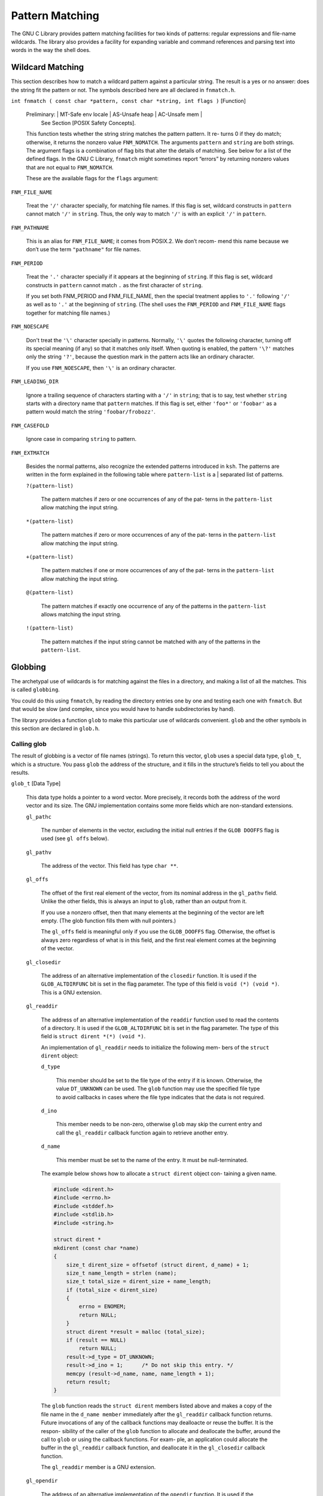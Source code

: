 ================
Pattern Matching
================

The GNU C Library provides pattern matching facilities for two kinds of patterns: regular
expressions and file-name wildcards. The library also provides a facility for expanding
variable and command references and parsing text into words in the way the shell does.


Wildcard Matching
=================

This section describes how to match a wildcard pattern against a particular string. The
result is a yes or no answer: does the string fit the pattern or not. The symbols described
here are all declared in ``fnmatch.h``.

``int fnmatch ( const char *pattern, const char *string, int flags )``        [Function]

    Preliminary:  | MT-Safe env locale | AS-Unsafe heap | AC-Unsafe mem |
                  See Section [POSIX Safety Concepts].

    This function tests whether the string string matches the pattern pattern. It re-
    turns 0 if they do match; otherwise, it returns the nonzero value ``FNM_NOMATCH``. The
    arguments ``pattern`` and ``string`` are both strings.
    The argument flags is a combination of flag bits that alter the details of matching.
    See below for a list of the defined flags.
    In the GNU C Library, ``fnmatch`` might sometimes report “errors” by returning nonzero
    values that are not equal to ``FNM_NOMATCH``.

    These are the available flags for the ``flags`` argument:

``FNM_FILE_NAME``

    Treat the ``'/'`` character specially, for matching file names. If this flag is set,
    wildcard constructs in ``pattern`` cannot match ``'/'`` in ``string``. Thus, the only way
    to match ``'/'`` is with an explicit ``'/'`` in ``pattern``.


``FNM_PATHNAME``

    This is an alias for ``FNM_FILE_NAME``; it comes from POSIX.2. We don’t recom-
    mend this name because we don’t use the term ``"pathname"`` for file names.

``FNM_PERIOD``

    Treat the ``'.'`` character specially if it appears at the beginning of ``string``. If this
    flag is set, wildcard constructs in ``pattern`` cannot match ``.`` as the first character
    of ``string``.

    If you set both FNM_PERIOD and FNM_FILE_NAME, then the special treatment
    applies to ``'.'`` following ``'/'`` as well as to ``'.'`` at the beginning of ``string``. (The
    shell uses the ``FNM_PERIOD`` and ``FNM_FILE_NAME`` flags together for matching file
    names.)

``FNM_NOESCAPE``

    Don't treat the ``'\'`` character specially in patterns. Normally, ``'\'`` quotes the
    following character, turning off its special meaning (if any) so that it matches
    only itself. When quoting is enabled, the pattern ``'\?'`` matches only the string
    ``'?'``, because the question mark in the pattern acts like an ordinary character.

    If you use ``FNM_NOESCAPE``, then ``'\'`` is an ordinary character.

``FNM_LEADING_DIR``

    Ignore a trailing sequence of characters starting with a ``'/'`` in ``string``; that is to
    say, test whether ``string`` starts with a directory name that ``pattern`` matches.
    If this flag is set, either ``'foo*'`` or ``'foobar'`` as a pattern would match the string
    ``'foobar/frobozz'``.

``FNM_CASEFOLD``

    Ignore case in comparing ``string`` to pattern.

``FNM_EXTMATCH``

    Besides the normal patterns, also recognize the extended patterns introduced
    in ``ksh``. The patterns are written in the form explained in the following table
    where ``pattern-list`` is a | separated list of patterns.

    ``?(pattern-list)``

        The pattern matches if zero or one occurrences of any of the pat-
        terns in the ``pattern-list`` allow matching the input string.

    ``*(pattern-list)``

        The pattern matches if zero or more occurrences of any of the pat-
        terns in the ``pattern-list`` allow matching the input string.

    ``+(pattern-list)``

        The pattern matches if one or more occurrences of any of the pat-
        terns in the ``pattern-list`` allow matching the input string.

    ``@(pattern-list)``

        The pattern matches if exactly one occurrence of any of the patterns
        in the ``pattern-list`` allows matching the input string.

    ``!(pattern-list)``

        The pattern matches if the input string cannot be matched with
        any of the patterns in the ``pattern-list``.

Globbing
========

The archetypal use of wildcards is for matching against the files in a directory, and making
a list of all the matches. This is called ``globbing``.

You could do this using ``fnmatch``, by reading the directory entries one by one and testing
each one with ``fnmatch``. But that would be slow (and complex, since you would have to
handle subdirectories by hand).

The library provides a function ``glob`` to make this particular use of wildcards convenient.
``glob`` and the other symbols in this section are declared in ``glob.h``.

Calling glob
------------

The result of globbing is a vector of file names (strings). To return this vector, ``glob`` uses a
special data type, ``glob_t``, which is a structure. You pass ``glob`` the address of the structure,
and it fills in the structure’s fields to tell you about the results.

``glob_t``                                            [Data Type]

    This data type holds a pointer to a word vector. More precisely, it records both the
    address of the word vector and its size. The GNU implementation contains some
    more fields which are non-standard extensions.

    ``gl_pathc``

        The number of elements in the vector, excluding the initial null entries if
        the ``GLOB DOOFFS`` flag is used (see ``gl offs`` below).

    ``gl_pathv``

        The address of the vector. This field has type ``char **``.

    ``gl_offs``

        The offset of the first real element of the vector, from its nominal address
        in the ``gl_pathv`` field. Unlike the other fields, this is always an input to
        ``glob``, rather than an output from it.

        If you use a nonzero offset, then that many elements at the beginning
        of the vector are left empty. (The glob function fills them with null
        pointers.)

        The ``gl_offs`` field is meaningful only if you use the ``GLOB_DOOFFS`` flag.
        Otherwise, the offset is always zero regardless of what is in this field, and
        the first real element comes at the beginning of the vector.

    ``gl_closedir``

        The address of an alternative implementation of the ``closedir`` function.
        It is used if the ``GLOB_ALTDIRFUNC`` bit is set in the flag parameter. The
        type of this field is ``void (*) (void *)``.
        This is a GNU extension.

    ``gl_readdir``

        The address of an alternative implementation of the ``readdir``
        function used to read the contents of a directory. It is used if the
        ``GLOB_ALTDIRFUNC`` bit is set in the flag parameter. The type of this field
        is ``struct dirent *(*) (void *)``.

        An implementation of ``gl_readdir`` needs to initialize the following mem-
        bers of the ``struct dirent`` object:

        ``d_type``

            This member should be set to the file type of the entry if
            it is known. Otherwise, the value ``DT_UNKNOWN`` can be used.
            The ``glob`` function may use the specified file type to avoid
            callbacks in cases where the file type indicates that the data
            is not required.

        ``d_ino``

            This member needs to be non-zero, otherwise ``glob`` may skip
            the current entry and call the ``gl_readdir`` callback function
            again to retrieve another entry.

        ``d_name``

            This member must be set to the name of the entry. It must
            be null-terminated.

        The example below shows how to allocate a ``struct dirent`` object con-
        taining a given name.

        .. code-block:: c

            #include <dirent.h>
            #include <errno.h>
            #include <stddef.h>
            #include <stdlib.h>
            #include <string.h>

            struct dirent *
            mkdirent (const char *name)
            {
                size_t dirent_size = offsetof (struct dirent, d_name) + 1;
                size_t name_length = strlen (name);
                size_t total_size = dirent_size + name_length;
                if (total_size < dirent_size)
                {
                    errno = ENOMEM;
                    return NULL;
                }
                struct dirent *result = malloc (total_size);
                if (result == NULL)
                    return NULL;
                result->d_type = DT_UNKNOWN;
                result->d_ino = 1;      /* Do not skip this entry. */
                memcpy (result->d_name, name, name_length + 1);
                return result;
            }

        The ``glob`` function reads the ``struct dirent`` members listed above and
        makes a copy of the file name in the ``d_name member`` immediately after
        the ``gl_readdir`` callback function returns. Future invocations of any of
        the callback functions may dealloacte or reuse the buffer. It is the respon-
        sibility of the caller of the ``glob`` function to allocate and deallocate the
        buffer, around the call to ``glob`` or using the callback functions. For exam-
        ple, an application could allocate the buffer in the ``gl_readdir`` callback
        function, and deallocate it in the ``gl_closedir`` callback function.

        The ``gl_readdir`` member is a GNU extension.

    ``gl_opendir``

        The address of an alternative implementation of the ``opendir`` function.
        It is used if the ``GLOB_ALTDIRFUNC`` bit is set in the flag parameter. The
        type of this field is ``void *(*) (const char *)``.

        This is a GNU extension.

    ``gl_stat``

        The address of an alternative implementation of the ``stat`` function to get
        information about an object in the filesystem. It is used if the ``GLOB_
        ALTDIRFUNC`` bit is set in the flag parameter. The type of this field is
        ``int (*) (const char *, struct stat *)``.

        This is a GNU extension.

    ``gl_lstat``

        The address of an alternative implementation of the ``lstat`` function to
        get information about an object in the filesystems, not following symbolic
        links. It is used if the ``GLOB_ALTDIRFUNC`` bit is set in the flag parameter.
        The type of this field is ``int (*) (const char *, struct stat *)``.

        This is a GNU extension.

    ``gl_flags``

        The flags used when ``glob`` was called. In addition, ``GLOB_MAGCHAR`` might
        be set. See Section [Flags for Globbing] for more details.

        This is a GNU extension.


For use in the ``glob64`` function ``glob.h`` contains another definition for a very similar type.
``glob64_t`` differs from ``glob_t`` only in the types of the members ``gl_readdir``, ``gl_stat``, and
``gl_lstat``.


``globe64_t``                                           [Data Type]

    This data type holds a pointer to a word vector. More precisely, it records both the
    address of the word vector and its size. The GNU implementation contains some
    more fields which are non-standard extensions.

    ``gl_pathc``

        The number of elements in the vector, excluding the initial null entries if
        the ``GLOB_DOOFFS`` flag is used (see ``gl_offs`` below).

    ``gl_pathv``

        The address of the vector. This field has type ``char **``.

    ``gl_offs``

        The offset of the first real element of the vector, from its nominal address
        in the ``gl_pathv field``. Unlike the other fields, this is always an input to
        ``glob``, rather than an output from it.

        If you use a nonzero offset, then that many elements at the beginning
        of the vector are left empty. (The ``glob`` function fills them with null
        pointers.)

        The ``gl_offs`` field is meaningful only if you use the ``GLOB_DOOFFS`` flag.
        Otherwise, the offset is always zero regardless of what is in this field, and
        the first real element comes at the beginning of the vector.

    ``gl_closedir``

        The address of an alternative implementation of the ``closedir`` function.
        It is used if the ``GLOB_ALTDIRFUNC`` bit is set in the flag parameter. The
        type of this field is ``void (*) (void *)``.

        This is a GNU extension.

    ``gl_readdir``

        The address of an alternative implementation of the ``readdir64`` func-
        tion used to read the contents of a directory. It is used if the ``GLOB_
        ALTDIRFUNC`` bit is set in the flag parameter. The type of this field is
        ``struct dirent64 *(*) (void *)``.

        This is a GNU extension.

    ``gl_opendir``

        The address of an alternative implementation of the ``opendir`` function.
        It is used if the ``GLOB_ALTDIRFUNC`` bit is set in the flag parameter. The
        type of this field is ``void *(*) (const char *)``.

        This is a GNU extension.

    ``gl_stat``

        The address of an alternative implementation of the ``stat64`` function to
        get information about an object in the filesystem. It is used if the ``GLOB_
        ALTDIRFUNC`` bit is set in the flag parameter. The type of this field is
        ``int (*) (const char *, struct stat64 *)``.

        This is a GNU extension.

    ``gl_lstat``

        The address of an alternative implementation of the ``lstat64`` function to
        get information about an object in the filesystems, not following symbolic
        links. It is used if the ``GLOB_ALTDIRFUNC`` bit is set in the flag parameter.
        The type of this field is ``int (*) (const char *, struct stat64 *)``.

        This is a GNU extension.

    ``gl_flags``

        The flags used when ``glob`` was called. In addition, ``GLOB_MAGCHAR`` might
        be set. See Section [Flags for Globbing], for more details.

        This is a GNU extension.

``int glob ( const char *pattern, int flags, int ( *errfunc ) ( const
char *filename, int error-code ) , glob t *vector-ptr )``        [Function]

    Preliminary: | MT-Unsafe race:utent env sig:ALRM timer locale | AS-Unsafe dlopen
                 plugin corrupt heap lock | AC-Unsafe corrupt lock fd mem | See Section
                 [POSIX Safety Concepts].
